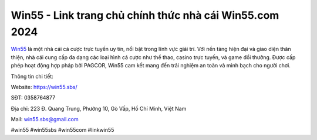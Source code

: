 Win55 - Link trang chủ chính thức nhà cái Win55.com 2024
===================================

`Win55 <https://win55.sbs/>`_ là một nhà cái cá cược trực tuyến uy tín, nổi bật trong lĩnh vực giải trí. Với nền tảng hiện đại và giao diện thân thiện, nhà cái cung cấp đa dạng các loại hình cá cược như thể thao, casino trực tuyến, và game đổi thưởng. Được cấp phép hoạt động hợp pháp bởi PAGCOR, Win55 cam kết mang đến trải nghiệm an toàn và minh bạch cho người chơi.

Thông tin chi tiết: 

Website: https://win55.sbs/ 

SĐT: 0358764877

Địa chỉ: 223 Đ. Quang Trung, Phường 10, Gò Vấp, Hồ Chí Minh, Việt Nam

Mail: win55.sbs@gmail.com

#win55 #win55sbs #win55com #linkwin55
